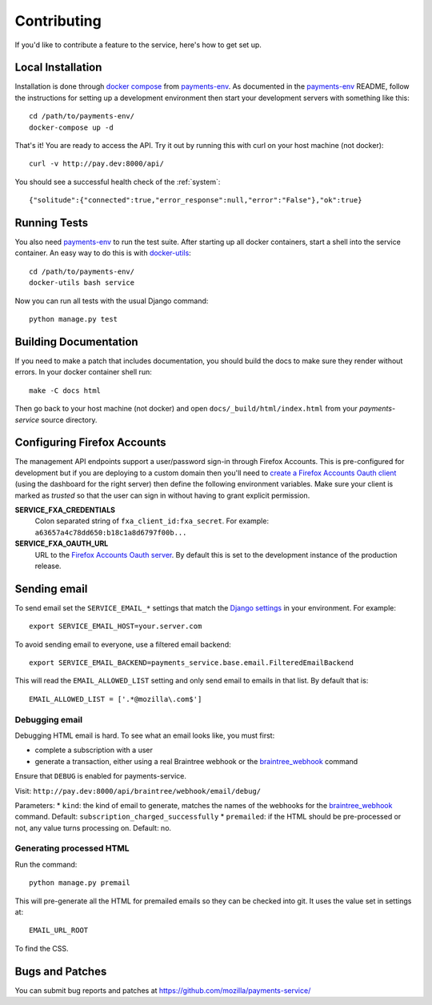 ============
Contributing
============

If you'd like to contribute a feature to the service, here's how to get set up.

Local Installation
==================

Installation is done through `docker compose`_ from `payments-env`_.
As documented in the `payments-env`_ README, follow the instructions for
setting up a development environment then start your development servers with
something like this::

    cd /path/to/payments-env/
    docker-compose up -d

That's it! You are ready to access the API. Try it out by running this with
curl on your host machine (not docker)::

    curl -v http://pay.dev:8000/api/

You should see a successful health check of the :ref:`system`::

    {"solitude":{"connected":true,"error_response":null,"error":"False"},"ok":true}

Running Tests
=============

You also need `payments-env`_ to run the test suite. After starting up all
docker containers, start a shell into the service container. An easy way to do
this is with `docker-utils`_::

    cd /path/to/payments-env/
    docker-utils bash service

Now you can run all tests with the usual Django command::

    python manage.py test

Building Documentation
======================

If you need to make a patch that includes documentation, you should build the
docs to make sure they render without errors. In your docker container shell
run::

    make -C docs html

Then go back to your host machine (not docker) and open ``docs/_build/html/index.html``
from your `payments-service` source directory.

Configuring Firefox Accounts
============================

The management API endpoints support a user/password sign-in through Firefox
Accounts. This is pre-configured for development but if you are deploying to
a custom domain then you'll need to `create a Firefox Accounts Oauth client`_
(using the dashboard for the right server) then define the following
environment variables. Make sure your client is marked as *trusted* so that
the user can sign in without having to grant explicit permission.

**SERVICE_FXA_CREDENTIALS**
    Colon separated string of ``fxa_client_id:fxa_secret``. For example:
    ``a63657a4c78dd650:b18c1a8d6797f00b...``

**SERVICE_FXA_OAUTH_URL**
    URL to the `Firefox Accounts Oauth server`_. By default this is set to the
    development instance of the production release.

.. _`create a Firefox Accounts Oauth client`: https://oauth-stable.dev.lcip.org/console/clients
.. _`Firefox Accounts Oauth server`: https://github.com/mozilla/fxa-oauth-server/

Sending email
=============

To send email set the ``SERVICE_EMAIL_*`` settings that match the `Django settings`_ in your environment. For example::

    export SERVICE_EMAIL_HOST=your.server.com

To avoid sending email to everyone, use a filtered email backend::

    export SERVICE_EMAIL_BACKEND=payments_service.base.email.FilteredEmailBackend

This will read the ``EMAIL_ALLOWED_LIST`` setting and only send email to emails in that list. By default that is::

    EMAIL_ALLOWED_LIST = ['.*@mozilla\.com$']

Debugging email
---------------

Debugging HTML email is hard. To see what an email looks like, you must first:

* complete a subscription with a user
* generate a transaction, either using a real Braintree webhook or the `braintree_webhook`_ command

Ensure that ``DEBUG`` is enabled for payments-service.

Visit: ``http://pay.dev:8000/api/braintree/webhook/email/debug/``

Parameters:
* ``kind``: the kind of email to generate, matches the names of the webhooks for the `braintree_webhook`_ command. Default: ``subscription_charged_successfully``
* ``premailed``: if the HTML should be pre-processed or not, any value turns processing on. Default: no.

Generating processed HTML
-------------------------

Run the command::

    python manage.py premail

This will pre-generate all the HTML for premailed emails so they can be checked into git. It uses the value set in settings at::

    EMAIL_URL_ROOT

To find the CSS.

Bugs and Patches
================

You can submit bug reports and patches at
https://github.com/mozilla/payments-service/


.. _`Django settings`: https://docs.djangoproject.com/en/1.8/ref/settings/#email-host
.. _`docker compose`: http://docs.docker.com/compose/
.. _`docker-utils`: https://github.com/andymckay/docker-utils
.. _`hot reloader mode`: https://github.com/mozilla/payments-ui#hot-module-reloading
.. _`payments-env`: https://github.com/mozilla/payments-env
.. _`braintree_webhook`: http://payments.readthedocs.org/en/latest/testing.html#generating-webhooks
